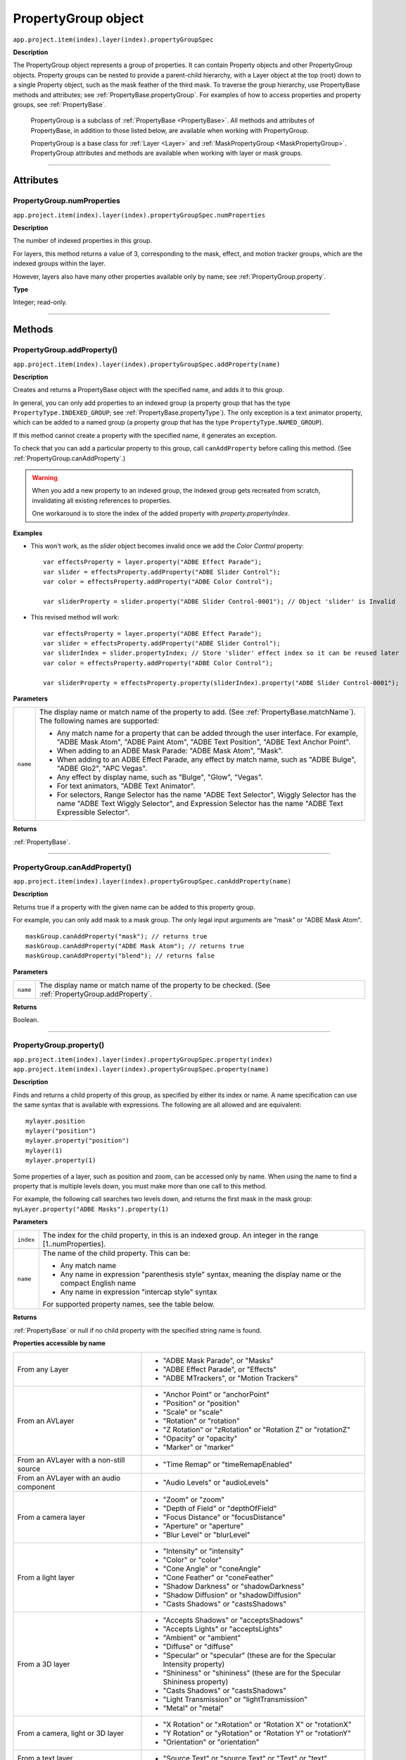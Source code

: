 .. highlight:: javascript
.. _PropertyGroup:

PropertyGroup object
################################################

``app.project.item(index).layer(index).propertyGroupSpec``

**Description**

The PropertyGroup object represents a group of properties. It can contain Property objects and other PropertyGroup objects. Property groups can be nested to provide a parent-child hierarchy, with a Layer object at the top (root) down to a single Property object, such as the mask feather of the third mask. To traverse the group hierarchy, use PropertyBase methods and attributes; see :ref:`PropertyBase.propertyGroup`. For examples of how to access properties and property groups, see :ref:`PropertyBase`.

    PropertyGroup is a subclass of :ref:`PropertyBase <PropertyBase>`. All methods and attributes of PropertyBase, in addition to those listed below, are available when working with PropertyGroup.

    PropertyGroup is a base class for :ref:`Layer <Layer>` and :ref:`MaskPropertyGroup <MaskPropertyGroup>`. PropertyGroup attributes and methods are available when working with layer or mask groups.

----

==========
Attributes
==========

.. _PropertyGroup.numProperties:

PropertyGroup.numProperties
*********************************************

``app.project.item(index).layer(index).propertyGroupSpec.numProperties``

**Description**

The number of indexed properties in this group.

For layers, this method returns a value of 3, corresponding to the mask, effect, and motion tracker groups, which are the indexed groups within the layer.

However, layers also have many other properties available only by name; see :ref:`PropertyGroup.property`.

**Type**

Integer; read-only.

----

=======
Methods
=======

.. _PropertyGroup.addProperty:

PropertyGroup.addProperty()
*********************************************

``app.project.item(index).layer(index).propertyGroupSpec.addProperty(name)``

**Description**

Creates and returns a PropertyBase object with the specified name, and adds it to this group.

In general, you can only add properties to an indexed group (a property group that has the type ``PropertyType.INDEXED_GROUP``; see :ref:`PropertyBase.propertyType`).
The only exception is a text animator property, which can be added to a named group (a property group that has the type ``PropertyType.NAMED_GROUP``).

If this method cannot create a property with the specified name, it generates an exception.

To check that you can add a particular property to this group, call ``canAddProperty`` before calling this method. (See :ref:`PropertyGroup.canAddProperty`.)

.. warning::
    When you add a new property to an indexed group, the indexed group gets recreated from scratch, invalidating all existing references to properties.

    One workaround is to store the index of the added property with `property.propertyIndex`.

**Examples**

- This won't work, as the `slider` object becomes invalid once we add the `Color Control` property::

    var effectsProperty = layer.property("ADBE Effect Parade");
    var slider = effectsProperty.addProperty("ADBE Slider Control");
    var color = effectsProperty.addProperty("ADBE Color Control");

    var sliderProperty = slider.property("ADBE Slider Control-0001"); // Object 'slider' is Invalid

- This revised method will work::

    var effectsProperty = layer.property("ADBE Effect Parade");
    var slider = effectsProperty.addProperty("ADBE Slider Control");
    var sliderIndex = slider.propertyIndex; // Store 'slider' effect index so it can be reused later
    var color = effectsProperty.addProperty("ADBE Color Control");

    var sliderProperty = effectsProperty.property(sliderIndex).property("ADBE Slider Control-0001");

**Parameters**

========  =====================================================================
``name``  The display name or match name of the property to add. (See
          :ref:`PropertyBase.matchName`). The following names are supported:

          -  Any match name for a property that can be added through the user
             interface. For example, "ADBE Mask Atom", "ADBE Paint Atom", "ADBE
             Text Position", "ADBE Text Anchor Point".
          -  When adding to an ADBE Mask Parade: "ADBE Mask Atom", "Mask".
          -  When adding to an ADBE Effect Parade, any effect by match name,
             such as "ADBE Bulge", "ADBE Glo2", "APC Vegas".
          -  Any effect by display name, such as "Bulge", "Glow", "Vegas".
          -  For text animators, "ADBE Text Animator".
          -  For selectors, Range Selector has the name "ADBE Text Selector",
             Wiggly Selector has the name "ADBE Text Wiggly Selector", and
             Expression Selector has the name "ADBE Text Expressible Selector".
========  =====================================================================

**Returns**

:ref:`PropertyBase`.

----

.. _PropertyGroup.canAddProperty:

PropertyGroup.canAddProperty()
*********************************************

``app.project.item(index).layer(index).propertyGroupSpec.canAddProperty(name)``

**Description**

Returns true if a property with the given name can be added to this property group.

For example, you can only add mask to a mask group. The only legal input arguments are "mask" or "ADBE Mask Atom".

::

    maskGroup.canAddProperty("mask"); // returns true
    maskGroup.canAddProperty("ADBE Mask Atom"); // returns true
    maskGroup.canAddProperty("blend"); // returns false

**Parameters**

========  =====================================================================
``name``  The display name or match name of the property to be checked. (See
          :ref:`PropertyGroup.addProperty`.
========  =====================================================================

**Returns**

Boolean.

----

.. _PropertyGroup.property:

PropertyGroup.property()
*********************************************

|  ``app.project.item(index).layer(index).propertyGroupSpec.property(index)``
|  ``app.project.item(index).layer(index).propertyGroupSpec.property(name)``

**Description**

Finds and returns a child property of this group, as specified by either its index or name. A name specification can use the same syntax that is available with expressions. The following are all allowed and are equivalent::

    mylayer.position
    mylayer("position")
    mylayer.property("position")
    mylayer(1)
    mylayer.property(1)

Some properties of a layer, such as position and zoom, can be accessed only by name. When using the name to find a property that is multiple levels down, you must make more than one call to this method.

For example, the following call searches two levels down, and returns the first mask in the mask group: ``myLayer.property("ADBE Masks").property(1)``

**Parameters**

=========  ====================================================================
``index``  The index for the child property, in this is an indexed group. An
           integer in the range [1..numProperties].
``name``   The name of the child property. This can be:

           -  Any match name
           -  Any name in expression "parenthesis style" syntax, meaning the
              display name or the compact English name
           -  Any name in expression "intercap style" syntax

           For supported property names, see the table below.
=========  ====================================================================

**Returns**

:ref:`PropertyBase` or null if no child property with the specified string name is found.

**Properties accessible by name**

=======================================  ======================================
From any Layer                           -  "ADBE Mask Parade", or "Masks"
                                         -  "ADBE Effect Parade", or "Effects"
                                         -  "ADBE MTrackers", or "Motion
                                            Trackers"
From an AVLayer                          -  "Anchor Point" or "anchorPoint"
                                         -  "Position" or "position"
                                         -  "Scale" or "scale"
                                         -  "Rotation" or "rotation"
                                         -  "Z Rotation" or "zRotation" or
                                            "Rotation Z" or "rotationZ"
                                         -  "Opacity" or "opacity"
                                         -  "Marker" or "marker"
From an AVLayer with a non-still source  -  "Time Remap" or "timeRemapEnabled"
From an AVLayer with an audio component  -  "Audio Levels" or "audioLevels"
From a camera layer                      -  "Zoom" or "zoom"
                                         -  "Depth of Field" or "depthOfField"
                                         -  "Focus Distance" or "focusDistance"
                                         -  "Aperture" or "aperture"
                                         -  "Blur Level" or "blurLevel"
From a light layer                       -  "Intensity" or "intensity"
                                         -  "Color" or "color"
                                         -  "Cone Angle" or "coneAngle"
                                         -  "Cone Feather" or "coneFeather"
                                         -  "Shadow Darkness" or
                                            "shadowDarkness"
                                         -  "Shadow Diffusion" or
                                            "shadowDiffusion"
                                         -  "Casts Shadows" or "castsShadows"
From a 3D layer                          -  "Accepts Shadows" or
                                            "acceptsShadows"
                                         -  "Accepts Lights" or "acceptsLights"
                                         -  "Ambient" or "ambient"
                                         -  "Diffuse" or "diffuse"
                                         -  "Specular" or "specular" (these are
                                            for the Specular Intensity
                                            property)
                                         -  "Shininess" or "shininess" (these
                                            are for the Specular Shininess
                                            property)
                                         -  "Casts Shadows" or "castsShadows"
                                         -  "Light Transmission" or
                                            "lightTransmission"
                                         -  "Metal" or "metal"
From a camera, light or 3D layer         -  "X Rotation" or "xRotation" or
                                            "Rotation X" or "rotationX"
                                         -  "Y Rotation" or "yRotation" or
                                            "Rotation Y" or "rotationY"
                                         -  "Orientation" or "orientation"
From a text layer                        -  "Source Text" or "source Text" or
                                            "Text" or "text"
From a PropertyGroup "ADBE Mask Parade"  -  "ADBE Mask Atom"
From a PropertyGroup "ADBE Mask Atom"    -  "ADBE Mask Shape", or "maskShape",
                                            or "maskPath"
                                         -  "ADBE Mask Feather", or
                                            "maskFeather"
                                         -  "ADBE Mask Opacity", or
                                            "maskOpacity"
                                         -  "ADBE Mask Offset", or "maskOffset"
=======================================  ======================================

**Examples**

1. If a layer named "myLayer" has a Box Blur effect, you can retrieve the effect in any of the following ways::

    myLayer.property("Effects").property("Box Blur");
    myLayer.property("Effects").property("boxBlur");
    myLayer.property("Effects").property("ADBE Box Blur");

2. If a layer named "myLayer" has a mask named "Mask 1" you can retrieve it as follows::

    myLayer.property("Masks").property("Mask1");

3. To get a Bulge Center value from a Bulge effect, you can use either of the following::

    myLayer.property("Effects").property("Bulge").property("Bulge Center");
    myLayer.property("Effects").property("Bulge").property("bulgeCenter");
